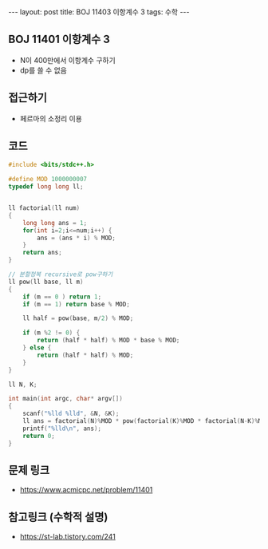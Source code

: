 #+HTML: ---
#+HTML: layout: post
#+HTML: title: BOJ 11403 이항계수 3
#+HTML: tags: 수학
#+HTML: ---
#+OPTIONS: ^:nil

** BOJ 11401 이항계수 3
- N이 400만에서 이항계수 구하기
- dp를 쓸 수 없음

** 접근하기
- 페르마의 소정리 이용

** 코드
#+BEGIN_SRC cpp
#include <bits/stdc++.h>

#define MOD 1000000007
typedef long long ll;


ll factorial(ll num)
{
	long long ans = 1;
	for(int i=2;i<=num;i++) {
		ans = (ans * i) % MOD;
	}
	return ans;
}

// 분할정복 recursive로 pow구하기
ll pow(ll base, ll m)
{
	if (m == 0 ) return 1;
	if (m == 1) return base % MOD;

	ll half = pow(base, m/2) % MOD;

	if (m %2 != 0) {
		return (half * half) % MOD * base % MOD;
	} else {
		return (half * half) % MOD;
	}
}

ll N, K;

int main(int argc, char* argv[])
{
	scanf("%lld %lld", &N, &K);
	ll ans = factorial(N)%MOD * pow(factorial(K)%MOD * factorial(N-K)%MOD, MOD-2)%MOD;
	printf("%lld\n", ans);
	return 0;
}
#+END_SRC

** 문제 링크
- https://www.acmicpc.net/problem/11401

** 참고링크 (수학적 설명)
- https://st-lab.tistory.com/241 
